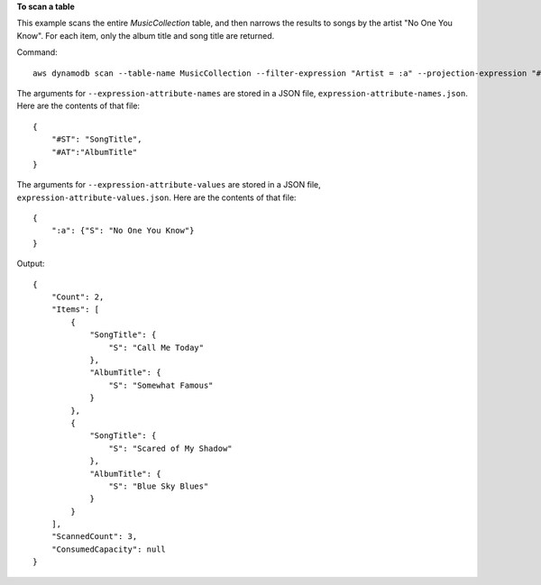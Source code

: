 **To scan a table**

This example scans the entire *MusicCollection* table, and then narrows the results to songs by the artist "No One You Know". For each item, only the album title and song title are returned. 

Command::

  aws dynamodb scan --table-name MusicCollection --filter-expression "Artist = :a" --projection-expression "#ST, #AT" --expression-attribute-names file://expression-attribute-names.json --expression-attribute-values file://expression-attribute-values.json 

The arguments for ``--expression-attribute-names`` are stored in a JSON file, ``expression-attribute-names.json``.  Here are the contents of that file::

  {
      "#ST": "SongTitle", 
      "#AT":"AlbumTitle"
  }


The arguments for ``--expression-attribute-values`` are stored in a JSON file, ``expression-attribute-values.json``.  Here are the contents of that file::

  {
      ":a": {"S": "No One You Know"}
  }

Output::

  {
      "Count": 2, 
      "Items": [
          {
              "SongTitle": {
                  "S": "Call Me Today"
              }, 
              "AlbumTitle": {
                  "S": "Somewhat Famous"
              }
          }, 
          {
              "SongTitle": {
                  "S": "Scared of My Shadow"
              }, 
              "AlbumTitle": {
                  "S": "Blue Sky Blues"
              }
          }
      ], 
      "ScannedCount": 3, 
      "ConsumedCapacity": null
  }
